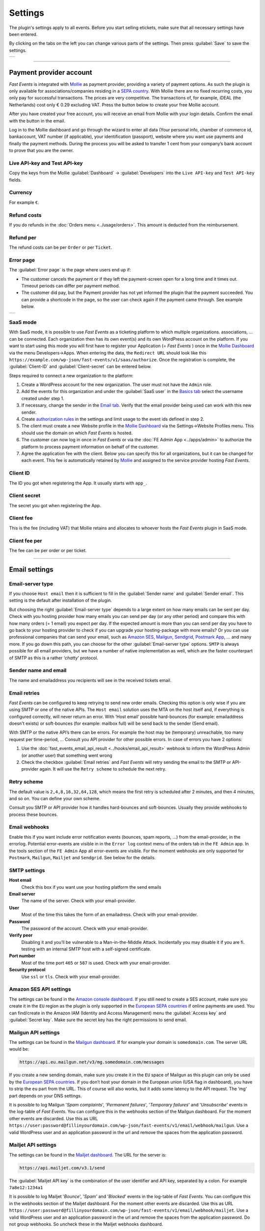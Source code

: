 Settings
========
The plugin's settings apply to all events. Before you start selling etickets, make sure that all necessary settings have been entered.

By clicking on the tabs on the left you can change various parts of the settings. Then press :guilabel:`Save` to save the settings.

.. list-table::

    * - .. image:: ../_static/images/getting-started/Settings.png
           :target: ../_static/images/getting-started/Settings.png
           :alt: Event groups

----

Payment provider account
------------------------
*Fast Events* is integrated with `Mollie <https://my.mollie.com/dashboard/signup/5835294>`_ as payment provider, providing a variety of payment options.
As such the plugin is only available for associations/companies residing in a `SEPA country <https://wiki.xmldation.com/Support/EPC/List_of_SEPA_countries>`_.
With Mollie there are no fixed recurring costs, you only pay for successful transactions. The prices are very competitive.
The transactions of, for example, iDEAL (the Netherlands) cost only € 0.29 excluding VAT. Press the button below to create your free Mollie account.

.. image:: ../_static/images/getting-started/Mollie.png
   :target: https://my.mollie.com/dashboard/signup/5835294
   :alt: Mollie

After you have created your free account, you will receive an email from Mollie with your login details. Confirm the email with the button in the email.

Log in to the Mollie dashboard and go through the wizard to enter all data (Your personal info, chamber of commerce id, bankaccount, VAT number (if applicable),
your identification (passport), website where you want use payments and finally the payment methods.
During the process you will be asked to transfer 1 cent from your company’s bank account to prove that you are the owner.

Live API-key and Test API-key
^^^^^^^^^^^^^^^^^^^^^^^^^^^^^
Copy the keys from the Mollie :guilabel:`Dashboard` -> :guilabel:`Developers` into the ``Live API-key`` and ``Test API-key`` fields.

Currency
^^^^^^^^
For example ``€``.

Refund costs
^^^^^^^^^^^^
If you do refunds in the :doc:`Orders menu <../usage/orders>`. This amount is deducted from the reimbursement.

Refund per
^^^^^^^^^^
The refund costs can be per ``Order`` or per ``Ticket``.

Error page
^^^^^^^^^^
The :guilabel:`Error page` is the page where users end up if:

- The customer cancels the payment or if they left the payment-screen open for a long time and it times out. Timeout periods can differ per payment method.
- The customer did pay, but the Payment provider has not yet informed the plugin that the payment succeeded. You can provide a shortcode in the page, so the user can check again if the payment came through. See example below.

.. list-table::

    * - .. image:: ../_static/images/getting-started/Error-page.png
           :target: ../_static/images/getting-started/Error-page.png
           :alt: Error page

SaaS mode
^^^^^^^^^
With SaaS mode, it is possible to use *Fast Events* as a ticketing platform to which multiple organizations. associations, ... can be connected.
Each organization then has its own event(s) and its own WordPress account on the platform.
If you want to start using this mode you will first have to register your Application (= *Fast Events* ) once in the
`Mollie Dashboard <https://my.mollie.com/dashboard/signup/5835294>`_ via the menu Developers->Apps. When entering the data, the ``Redirect URL`` should look like this ``https://example.com/wp-json/fast-events/v1/saas/authorize``.
Once the registration is complete, the :guilabel:`Client-ID` and :guilabel:`Client-secret` can be entered below.

Steps required to connect a new organization to the platform:

1. Create a WordPress account for the new organization. The user must not have the ``Admin`` role.
2. Add the events for this organization and under the :guilabel:`SaaS user` in the `Basics tab <../usage/events.html#basics-tab>`_ select the username created under step 1.
3. If necessary, change the sender in the `Email tab <../usage/events.html#email-tab>`_. Verify that the email provider being used can work with this new sender.
4. Create `authorization rules <#authorization-settings>`_ in the settings and limit usage to the event ids defined in step 2.
5. The client must create a new Website profile in the `Mollie Dashboard <https://my.mollie.com/dashboard/signup/5835294>`_ via the Settings->Website Profiles menu. This should use the domain on which *Fast Events* is hosted.
6. The customer can now log in once in *Fast Events* or via the :doc:`FE Admin App <../apps/admin>` to authorize the platform to process payment information on behalf of the customer.
7. Agree the application fee with the client. Below you can specify this for all organizations, but it can be changed for each event.
   This fee is automatically retained by `Mollie <https://my.mollie.com/dashboard/signup/5835294>`_ and assigned to the service provider hosting *Fast Events*.

Client ID
^^^^^^^^^
The ID you got when registering the App. It usually starts with ``app_``.

Client secret
^^^^^^^^^^^^^
The secret you got when registering the App.

Client fee
^^^^^^^^^^
This is the fee (including VAT) that Mollie retains and allocates to whoever hosts the *Fast Events* plugin in SaaS mode.

Client fee per
^^^^^^^^^^^^^^
The fee can be per order or per ticket.

----

Email settings
--------------

Email-server type
^^^^^^^^^^^^^^^^^
If you choose ``Host email`` then it is sufficient to fill in the :guilabel:`Sender name` and :guilabel:`Sender email`.
This setting is the default after installation of the plugin.

But choosing the right :guilabel:`Email-server type` depends to a large extent on how many emails can be sent per day.
Check with you hosting provider how many emails you can send per day (or any other period) and compare this with how many orders (= 1 email) you expect per day.
If the expected amount is more than you can send per day you have to go back to your hosting provider to check if you can upgrade your hosting-package with more emails?
Or you can use professional companies that can send your email, such as `Amazon SES <https://aws.amazon.com/ses/>`_, `Mailgun <https://www.mailgun.com/>`_,
`Sendgrid <https://sendgrid.com/>`_, `Postmark App <https://postmarkapp.com/>`_, … and many more. If you go down this path, you can choose for
the other :guilabel:`Email-server type` options. ``SMTP`` is always possible for all email providers, but we have a number of native implementation as well,
which are the faster counterpart of SMTP as this is a rather ‘*chatty*’ protocol.

Sender name and email
^^^^^^^^^^^^^^^^^^^^^
The name and emailaddress you recipients will see in the received tickets email.

Email retries
^^^^^^^^^^^^^
*Fast Events* can be configured to keep retrying to send new order emails. Checking this option is only wise if you are using SMTP or one of the native APIs.
The ``Host email`` solution uses the MTA on the host itself and, if everything is configured correctly, will never return an error.
With ‘Host email‘ possible hard-bounces (for example: emailaddress doesn't exists) or soft-bounces (for example: mailbox full) will be send back to the sender (Send email).

With SMTP or the native API’s there can be errors. For example the host may be (temporary) unreachable, too many request per time-period, … Consult you API provider for other possible errors. In case of errors you have 2 options:

#. Use the :doc:`fast_events_email_api_result <../hooks/email_api_result>` webhook to inform the WordPress Admin (or another user) that something went wrong
#. Check the checkbox :guilabel:`Email retries` and *Fast Events* will retry sending the email to the SMTP or API-provider again.
   It will use the ``Retry scheme`` to schedule the next retry.

Retry scheme
^^^^^^^^^^^^
The default value is ``2,4,8,16,32,64,128``, which means the first retry is scheduled after 2 minutes, and then 4 minutes, and so on.
You can define your own scheme.

Consult you SMTP or API provider how it handles hard-bounces and soft-bounces. Usually they provide webhooks to process these bounces.

Email webhooks
^^^^^^^^^^^^^^
Enable this if you want include error notification events (bounces, spam reports, ...) from the email-provider, in the errorlog.
Potential error-events are visible in in the ``Error log`` context menu of the orders tab in the ``FE Admin`` app.
In the tools section of the ``FE Admin`` App all error-events are visible.
For the moment webhooks are only supported for ``Postmark``, ``Mailgun``, ``Mailjet`` and ``Sendgrid``. See below for the details.
     
SMTP settings
^^^^^^^^^^^^^
**Host email**
   Check this box if you want use your hosting platform the send emails
**Email server**
   The name of the server. Check with your email-provider.
**User**
   Most of the time this takes the form of an emailadress. Check with your email-provider.
**Password**
   The password of the account. Check with your email-provider.
**Verify peer**
   Disabling it and you’ll be vulnerable to a Man-in-the-Middle Attack. Incidentally you may disable it if you are fi. testing with an internal SMTP host with a self-signed certificate.
**Port number**
   Most of the time port ``465`` or ``587`` is used. Check with your email-provider.
**Security protocol**
   Use ``ssl`` or ``tls``. Check with your email-provider.

Amazon SES API settings
^^^^^^^^^^^^^^^^^^^^^^^
The settings can be found in the `Amazon console dashboard <https://console.aws.amazon.com/>`_.
If you still need to create a SES account, make sure you create it in the ``EU`` region as the plugin is only supported in the `European SEPA countries <https://wiki.xmldation.com/Support/EPC/List_of_SEPA_countries>`_ if online payments are used.
You can find/create in the Amazon IAM (Identity and Access Management) menu the :guilabel:`Access key` and :guilabel:`Secret key`. Make sure the secret key has the right permissions to send email.

Mailgun API settings
^^^^^^^^^^^^^^^^^^^^
The settings can be found in the `Mailgun dashboard <https://www.mailgun.com/>`_. If for example your domain is ``somedomain.com``. The server URL would be:

.. code-block:: html

   https://api.eu.mailgun.net/v3/mg.somedomain.com/messages
   
If you create a new sending domain, make sure you create it in the ``EU`` space of Mailgun as this plugin can only be used by the
`European SEPA countries <https://wiki.xmldation.com/Support/EPC/List_of_SEPA_countries>`_.
If you don’t host your domain in the European union (USA flag in dashboard), you have to strip the ``eu`` part from the URL.
This of course will also works, but it adds some latency to the API request. The ‘mg‘ part depends on your DNS settings.

It is possible to log Mailgun '*Spam complaints*', '*Permanent failures*', '*Temporary failures*' and '*Unsubscribe*' events in the log-table of *Fast Events*.
You can configure this in the webhooks section of the Mailgun dashboard.
For the moment other events are discarded.
Use this as URL ``https://user:password@fillinyourdomain.com/wp-json/fast-events/v1/email/webhook/mailgun``.
Use a valid WordPress user and an application password in the url and remove the spaces from the application password.

Mailjet API settings
^^^^^^^^^^^^^^^^^^^^
The settings can be found in the `Mailjet dashboard <https://www.mailjet.com/>`_. The URL for the server is:

.. code-block:: html

   https://api.mailjet.com/v3.1/send
   
The :guilabel:`Mailjet API key` is the combination of the user identifier and API key, separated by a colon. For example ``7a8e12:1234a1``

It is possible to log Mailjet '*Bounce*', '*Spam*' and '*Blocked*' events in the log-table of *Fast Events*.
You can configure this in the webhooks section of the Mailjet dashboard. For the moment other events are discarded.
Use this as URL ``https://user:password@fillinyourdomain.com/wp-json/fast-events/v1/email/webhook/mailjet``.
Use a valid WordPress user and an application password in the url and remove the spaces from the application password.
Do not group webhooks. So uncheck these in the Mailjet webhooks dashboard.

Postmark API settings
^^^^^^^^^^^^^^^^^^^^^
The settings can be found in the `Postmark dashboard <https://postmarkapp.com/>`_. The URL for the server is:

.. code-block:: html

   https://api.postmarkapp.com/email

It is possible to log Postmark '*Bounce*', '*Spam complaint*', '*Subscription change*' and '*Manual suppression*' events in the log-table of *Fast Events*.
You can configure this in the webhooks section of the Postmark dashboard. For the moment other events are discarded.
Use this as URL ``https://fillinyourdomain.com/wp-json/fast-events/v1/email/webhook/postmark``. Furthermore: make sure you enable
Basic authentication and use a valid WordPress user and an application password.
Do **not** include the message content in the webhook!
   
Sendgrid API settings
^^^^^^^^^^^^^^^^^^^^^
The settings can be found in the `Sendgrid dashboard <https://sendgrid.com/>`_. The URL for the server is:

.. code-block:: html

   https://api.sendgrid.com/v3/mail/send

It is possible to log Sendgrid '*Deferred*', '*Bounce*', '*Dropped*', '*Spam report*', '*Unsubscribe*' and '*Group unsubscribe*' events in the log-table of *Fast Events*.
You can configure this in the webhooks section of the Sendgrid dashboard. For the moment other events are discarded.
Use this as URL ``https://user:password@fillinyourdomain.com/wp-json/fast-events/v1/email/webhook/sendgrid``.
Use a valid WordPress user and an application password in the url and remove the spaces from the application password.
   
Sendinblue API settings
^^^^^^^^^^^^^^^^^^^^^^^
The settings can be found in the `Sendinblue dashboard <https://www.sendinblue.com/>`_. The URL for the server is:

.. code-block:: html

   https://api.sendinblue.com/v3/smtp/email
   
Sparkpost API settings
^^^^^^^^^^^^^^^^^^^^^^
The settings can be found in the `Sparkpost dashboard <https://www.sparkpost.com/>`_. The URL for the server is:

.. code-block:: html

   https://api.eu.sparkpost.com/api/v1/transmissions
   
If you create a new sending domain, make sure you create it in the ``EU`` space of Sparkpost as this plugin can only be used by the `European SEPA countries <https://wiki.xmldation.com/Support/EPC/List_of_SEPA_countries>`_.
If you don’t host your domain in the European union, you have to strip the ``eu`` part from the URL. This of course will also works, but it adds some latency to the API request.

----

ReCAPTCHA settings
------------------
At RSVP events it can of course occur that sick minds spam you with all kind of different real or bogus emailaddresses, even if you have confirmations enabled.
Worse, they may give you a bad reputation, and receiving domains can flag you as spammer. For these cases you can use `Google reCAPTCHA <https://developers.google.com/recaptcha/>`_.
Sign in and setup up your domain; *Fast Events* only supports v2 at the moment. Once setup, copy the keys to the :guilabel:`Site key` and :guilabel:`Secret key`.
Switch on the :guilabel:`ReCaptcha` flag in the `Basics tab <../usage/events.html#basics-tab>`_ and the booking screen will have a ReCaptcha.

----

REST API settings
-----------------
These settings work together with the :doc:`FE Admin App <../apps/admin>` and the :doc:`Public API <../advanced/api>`.
The App can be used on your mobile (for now only on Android) to view the basic information of events and orders.
But you can also resend orders, refund, configure the scan app or payment app, and much more …

API key
^^^^^^^
The secret key the :doc:`FE Admin App <../apps/admin>` has to use to secure the communication.
You can use the button to generate a new secure token.
If printed or shown, users can scan it with the camera to configure a new server in the app.

----

Authorization settings
----------------------
In the standard installation, only admin users can change all parts of the *Fast Events* plugin, which is usually good enough.
But there may be situation where you want to delegate some functionality to non-admin users.
The pre-condition is that users need to have an account on your WordPress site with valid login credentials.

Per line you can specify which user is authorized for which actions. Its format is:

.. code-block:: text

   emailaddress[event_ids](AppName):controller1(action1|action2|...),controller2(action3|action4|...),...
   
The ``[event_ids]`` part is optional. It limits the scope of the authorisation to a predefined set of events identified by the event_id, e.g. ``[1,3]``.

The ``AppName`` part is also optional. It must resemble the name of the *Application Password* defined for this user.
This optional part allows you to create multiple application passwords for a single WordPress account used by different end users of the FE Admin application, each with their own authorisation settings.
For example:

.. code-block:: text

  John@doe.com(ReadOnly):admin(event_read|order_read)
  John@doe.com[1,3](Updates):admin(event_read|order_read|order_email|order_update|order_refund)
  John@doe.com:admin(*)

This is the associated application password block when you change a user via the WordPress admin panel:

.. image:: ../_static/images/getting-started/App-passwords.png
  :target: ../_static/images/getting-started/App-passwords.png
  :alt: Application passwords

.. note::  If you use this feature, make sure you first define the rules using the optional ``AppName``. The ``AppName`` is **not** case-sensitive.

The following controllers and actions are available. If you want to grant all actions of a single controller, you can also specify a ***** (asterisk):

Settings controller
^^^^^^^^^^^^^^^^^^^

- ``read`` All settings can be read
- ``write`` Settings can be saved

Errorlog controller
^^^^^^^^^^^^^^^^^^^

- ``read`` Read the errorlog

Events controller
^^^^^^^^^^^^^^^^^
- ``add`` Add new events
- ``bulk_copy`` Copy changes from 1 event to many other events
- ``duplicate`` Duplicate events
- ``example_invoice`` Create an example invoice
- ``example_ticket`` Create an example ticket
- ``export`` Export events and related pages and templates
- ``import`` Import events and related pages and templates
- ``kml_upload`` Upload KML-files for tracking
- ``map`` Show tracks on a map including checkin numbers for all checkpoints
- ``read`` Read events
- ``remove_all`` Remove all orders from an event
- ``set_zero`` Set all counters to zero
- ``test_email`` Send test emails
- ``update`` Change events
- ``user_group_delete`` Delete user groups
- ``user_group_read`` Read closed user groups
- ``user_group_upload`` Upload new user groups

Tools controller
^^^^^^^^^^^^^^^^
- ``email`` Send free format emails
- ``orders`` Resend order confirmation emails
- ``refund`` Refund orders

Qrcode controller
^^^^^^^^^^^^^^^^^
- ``admin_app_change`` Change the qrcode for the Admin App
- ``admin_app_read`` Read the qrcode for the Admin App
- ``payment_app_change`` Change the qrcode for the Payment App
- ``payment_app_read`` Read the qrcode for the Payment App
- ``scan_app_change`` Change the qrcode for the Scan App
- ``scan_app_read`` Read the qrcode for the Scan App

Orders controller
^^^^^^^^^^^^^^^^^
- ``change_email`` Change the user credentials
- ``create_tickets`` Create new tickets
- ``custom_status`` Set a custom status
- ``dashboard_order`` Add new orders
- ``delete`` Delete an order
- ``delete_tickets`` Delete the tickets of an order
- ``download_invoice`` Download the PDF invoice
- ``download_tickets`` Download the PDF tickets
- ``email`` Resend the order by email
- ``read`` Read orders
- ``refund`` Refund the order

Webhooks controller
^^^^^^^^^^^^^^^^^^^
- ``add`` Add new webhooks
- ``delete`` Delete webhooks
- ``duplicate`` Duplicate a webhook
- ``ping`` Ping a webhook consumer for debugging purposes
- ``read`` Read webhooks
- ``reset`` Reset webhook counters
- ``update`` Update existing webhooks

Admin controller
^^^^^^^^^^^^^^^^
Used by the :doc:`Admin app </apps/admin>` and the :doc:`REST API </advanced/api>`.

- ``checkin`` Maintain ticket checkins
- ``email_list`` Maintain user groups
- ``email_template_change`` Change email templates
- ``email_template_example`` Send an example email
- ``email_template_read`` Read email templates
- ``event_add`` Add events
- ``event_delete`` Delete events
- ``event_read`` Read events
- ``event_sync`` Sync events with each-other
- ``event_update`` Change stock of events
- ``input_fields_change`` Add/update/delete input fields
- ``input_fields_read`` Read input fields
- ``log_delete`` Delete log entries
- ``log_read`` Read log entries
- ``order_add`` Add new orders
- ``order_delete`` Delete an order
- ``order_email`` Resend the order confirmation
- ``order_export`` Export orders in csv format
- ``order_read`` Read orders
- ``order_refund`` Refund an order
- ``order_update`` Change the user credentials or custom status of the order
- ``payment_app_change`` Change the qrcode for the Payment App
- ``payment_app_read`` Show the qrcode for the Payment App
- ``pdf_template_read`` Read PDF templates
- ``pdf_template_change`` Change PDF templates
- ``scan_app_change`` Add/update/delete/renew the qrcode for the Scan App
- ``scan_app_read`` Show the qrcodes for the Scan App
- ``ticket_types_change`` Add/update/delete ticket types
- ``ticket_types_read`` Read ticket types
- ``tickets_create`` Create new tickets for the selected order
- ``tickets_delete`` Delete the tickets from the order
- ``tickets_export`` Export tickets in csv format
- ``tickets_read`` Show the tickets from the order
- ``total_sales`` Overview of total sales
- ``total_scans`` Overview of all scans

Pay_app controller
^^^^^^^^^^^^^^^^^^
- ``create`` Create a new direct payment

Suppose you want to give a customer services representative the option to see orders details, resend the confirmation, change credentials en refund orders, the authorization line would be:

.. code-block:: text

   any_email@domain.com:orders(details|email|change_email|refund)

----

Action scheduler
----------------
*Fast Events* uses the *Action scheduler* for delivering webhook information, retries to send emails and timed RSVP events.

Do not make any changes to these parameters until you have a good understanding of how the *Action scheduler* works and the consequences of the changes.
You can find `here more information <https://actionscheduler.org/perf/>`_ for a detailed explanation. In case you do fully understand it, make the changes and test!

Bear in mind that the *Action scheduler* can be used by multiple plugins. Make sure to know how these plugins interact with the *Action scheduler*.

The defaults will do fine for small events, but if you have an event with thousands of orders in a short time frame or scanning requests **and** webhook consumers for these events, you may consider different settings.

**Purge days**
   After 30 days completed actions will be removed from the logs. With the *Fast Events* plugin you could bring this value down to a lower level.
   Check for the longest retry schedule you use in sending your email, in webhooks or timed RSVP events. But also check other plugins using the *Action scheduler*, if any.
**Time limit**
   Most shared hosting environments allow a maximum of 30 seconds execution time for a job. If this is different in your situation you can change this.
   But don't forget: long running actions also tie up resources for a long time!
**Batch size**
   By default if a queue starts running it processes 25 actions. This means with the previous parameter ``Time limit``, that the system has 30 seconds to process the 25 actions.
   But the actions issued by *Fast Events* should finish in a fraction of a second. If you hook up new webhook consumers tell them to return a HTTP 200 response as soon as possible and
   not do first all kinds of processing and then return a HTTP 200. If you switch on logging for a webhook, you can find the full analysis of the webhook including the ``duration``.
   If this is close to 1 second or even bigger, then there is a serious issue.
**Concurrent batches**
   The default is 1. You could increase this, but before you do make sure your webhook consumers can coop with multiple simultaneous connections. This parameter works together with the next one.
**Additional runners**
   Because the *Action scheduler* is only triggered at most once every minute by WP Cron, it rarely happens that multiple concurrent batches are running at the same time.
   With this parameter you can force *Action scheduler* to start additional queues at the same time.

----

Miscellaneous settings
----------------------
**Custom order statuses**
   A list of custom statutes separated by a comma. The length of a single status should be 32 characters or less. You can use the custom status fields in the contextmenu of the order-table.
   Fi. use it as reminder for calling back a customer after an earlier call. For example, the field could be filled with ``callback,call finished``.
   You can then easily find the actions by sorting on this field in the order table.

   But you can also use it if you occasionally want to sell a book or whatever. Then use, for example, the statuses ``processing, shipped``.
   You can then send the customer an email update with the custom filter :doc:`fast_events_custom_status <../hooks/custom_status>` if the status has changed.
   A simple solution if you do this occasionally, but if it is more structural then a solution like `WooCommerce <https://wordpress.org/plugins/woocommerce/>`_ is recommended.
**Use ordering API**
   Use the Ordering API added for generating order forms and order status forms, so that the client frontend can be integrated with other, non WordPress, development environments.
   See `ordering API <../advanced/api-ordering.html>`_ for the specification.
**Cache time orderscreen**
   Optional specify how many seconds the orderform needs to be cached. This option is not using WordPress as cache, but relies on an intermediate cache like Cloudflare or others.
   For example, if you specify 60 (=60 seconds), an HTTP header is generated such as: ``Cache-Control: public, max-age=60, s-max-age=60``.
**Ordering shortcodes**
   Per line you can specify which token should use which shortcode:

   .. code-block:: text

      token:shortcode

      Example
      =======
      vintage:[fast_events id=2]
      cycle:[fast_events group="fast"]
      status2:[fe_download showimage="yes" downloadtext="Download tickets"]

   The tokens **vintage** and **cycle** can be used in the ordering API to generate the orderform. You can then embed this orderform in your own frontend.
   To get it working, you also need the ``fe-payment.js`` or ``fe-payment.min.js`` library, which is part of the Fast Events plugin.
   The library is 100% javascript and has no other dependencies.

   You can also query the order status by using the order uid.
   The API checks to which event id the order belongs and then looks for a token that starts with 'status' supplemented with the event id.
   So for example 'status2'.

   The order status lines are **optional**. If not present the default is ``[fe_download showimage="no" downloadtext="Download tickets"]``

